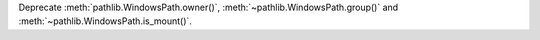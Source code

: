 Deprecate :meth:`pathlib.WindowsPath.owner()`,
:meth:`~pathlib.WindowsPath.group()` and
:meth:`~pathlib.WindowsPath.is_mount()`.
